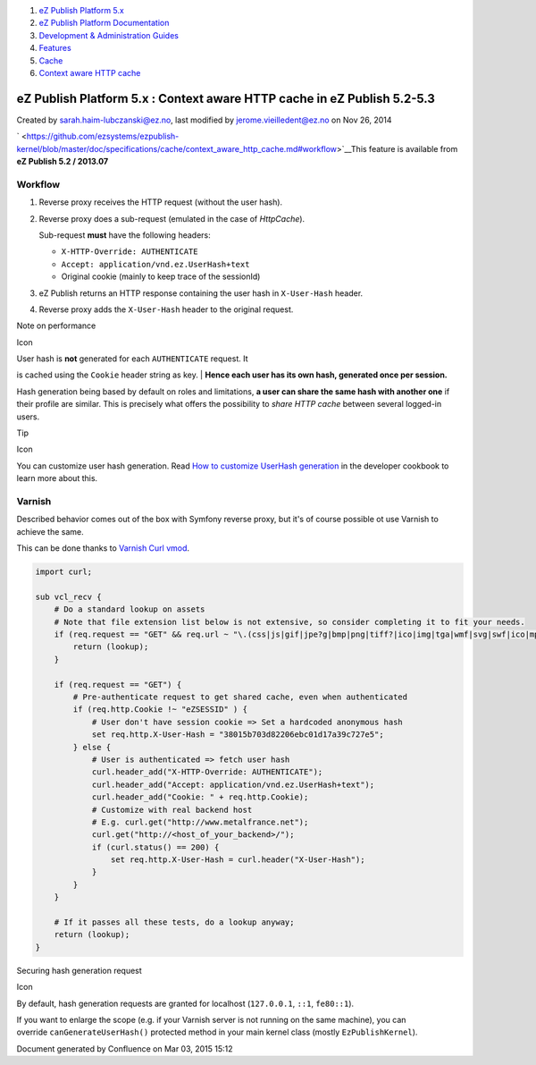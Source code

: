 #. `eZ Publish Platform 5.x <index.html>`__
#. `eZ Publish Platform
   Documentation <eZ-Publish-Platform-Documentation_1114149.html>`__
#. `Development & Administration Guides <6291674.html>`__
#. `Features <Features_12781009.html>`__
#. `Cache <Cache_6291890.html>`__
#. `Context aware HTTP cache <Context-aware-HTTP-cache_14712846.html>`__

eZ Publish Platform 5.x : Context aware HTTP cache in eZ Publish 5.2-5.3
========================================================================

Created by sarah.haim-lubczanski@ez.no, last modified by
jerome.vieilledent@ez.no on Nov 26, 2014

` <https://github.com/ezsystems/ezpublish-kernel/blob/master/doc/specifications/cache/context_aware_http_cache.md#workflow>`__\ This
feature is available from **eZ Publish 5.2 / 2013.07**

Workflow
--------

#. Reverse proxy receives the HTTP request (without the user hash).
#. Reverse proxy does a sub-request (emulated in the case
   of \ *HttpCache*).

   Sub-request \ **must** have the following headers:

   -  ``X-HTTP-Override: AUTHENTICATE``
   -  ``Accept: application/vnd.ez.UserHash+text``
   -  Original cookie (mainly to keep trace of the sessionId)

#. eZ Publish returns an HTTP response containing the user hash
   in \ ``X-User-Hash`` header.

#. Reverse proxy adds the \ ``X-User-Hash`` header to the original
   request.

Note on performance

Icon

| User hash is **not** generated for each ``AUTHENTICATE`` request. It
is cached using the ``Cookie`` header string as key.
| **Hence each user has its own hash, generated once per session.**

Hash generation being based by default on roles and limitations, **a
user can share the same hash with another one** if their profile are
similar. This is precisely what offers the possibility to *share HTTP
cache* between several logged-in users.

Tip

Icon

You can customize user hash generation. Read \ `How to customize
UserHash
generation <How-to-customize-UserHash-generation_14712852.html>`__ in
the developer cookbook to learn more about this.

Varnish
-------

Described behavior comes out of the box with Symfony reverse proxy, but
it's of course possible ot use Varnish to achieve the same.

This can be done thanks to \ `Varnish Curl
vmod <https://github.com/varnish/libvmod-curl>`__.

.. code:: theme:

    import curl;

    sub vcl_recv {
        # Do a standard lookup on assets
        # Note that file extension list below is not extensive, so consider completing it to fit your needs.
        if (req.request == "GET" && req.url ~ "\.(css|js|gif|jpe?g|bmp|png|tiff?|ico|img|tga|wmf|svg|swf|ico|mp3|mp4|m4a|ogg|mov|avi|wmv|zip|gz|pdf|ttf|eot|wof)$") {
            return (lookup);
        }

        if (req.request == "GET") {
            # Pre-authenticate request to get shared cache, even when authenticated
            if (req.http.Cookie !~ "eZSESSID" ) {
                # User don't have session cookie => Set a hardcoded anonymous hash
                set req.http.X-User-Hash = "38015b703d82206ebc01d17a39c727e5";
            } else {
                # User is authenticated => fetch user hash
                curl.header_add("X-HTTP-Override: AUTHENTICATE");
                curl.header_add("Accept: application/vnd.ez.UserHash+text");
                curl.header_add("Cookie: " + req.http.Cookie);
                # Customize with real backend host
                # E.g. curl.get("http://www.metalfrance.net");
                curl.get("http://<host_of_your_backend>/");
                if (curl.status() == 200) {
                    set req.http.X-User-Hash = curl.header("X-User-Hash");
                }
            }
        }

        # If it passes all these tests, do a lookup anyway;
        return (lookup);
    }

Securing hash generation request

Icon

By default, hash generation requests are granted for localhost
(``127.0.0.1``, \ ``::1``, \ ``fe80::1``).

If you want to enlarge the scope (e.g. if your Varnish server is not
running on the same machine), you can
override \ ``canGenerateUserHash()`` protected method in your main
kernel class (mostly ``EzPublishKernel``).

Document generated by Confluence on Mar 03, 2015 15:12
